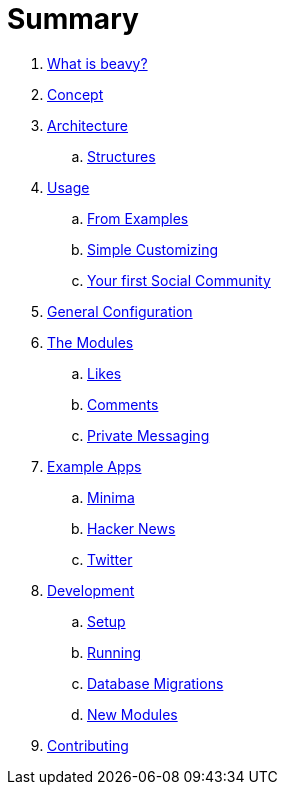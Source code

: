 = Summary

. link:docs/Idea.adoc[What is beavy?]
. link:docs/Concept.adoc[Concept]
. link:docs/Architecture.adoc[Architecture]
.. link:docs/Structures.adoc[Structures]

. link:docs/Usage.adoc[Usage]
.. link:docs/Usage-Examples.adoc[From Examples]
.. link:docs/Usage-Simple-Customizing.adoc[Simple Customizing]
.. link:docs/Usage-Your-First-Social-Community.adoc[Your first Social Community]

. link:docs/Configuration.adoc[General Configuration]

. link:docs/Modules.adoc[The Modules]
.. link:beavy_modules/likes/README.adoc[Likes]
.. link:beavy_modules/comments/README.adoc[Comments]
.. link:beavy_modules/private_messaging/README.adoc[Private Messaging]

. link:docs/Example-Apps.adoc[Example Apps]
.. link:jsbeavy/config/apps/minima/README.adoc[Minima]
.. link:jsbeavy/config/apps/hacker_news/README.adoc[Hacker News]
.. link:jsbeavy/config/apps/twitter/README.adoc[Twitter]

. link:docs/Development.adoc[Development]
.. link:docs/Development-Setup.adoc[Setup]
.. link:docs/Development-Running.adoc[Running]
.. link:docs/Development-Database-Migrations.adoc[Database Migrations]
.. link:docs/Development-Module-Development.adoc[New Modules]

. link:docs/Contributing.adoc[Contributing]